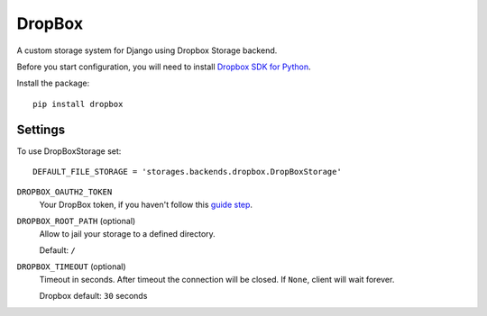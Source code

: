 DropBox
=======

A custom storage system for Django using Dropbox Storage backend.

Before you start configuration, you will need to install `Dropbox SDK for Python`_.


Install the package::

  pip install dropbox

Settings
--------

To use DropBoxStorage set::

    DEFAULT_FILE_STORAGE = 'storages.backends.dropbox.DropBoxStorage'

``DROPBOX_OAUTH2_TOKEN``
    Your DropBox token, if you haven't follow this `guide step`_.

``DROPBOX_ROOT_PATH`` (optional)
    Allow to jail your storage to a defined directory.

    Default: ``/``

``DROPBOX_TIMEOUT`` (optional)
    Timeout in seconds. After timeout the connection will be closed. If ``None``, client will wait forever. 

    Dropbox default: ``30`` seconds

.. _`guide step`: https://www.dropbox.com/developers/documentation/python#tutorial
.. _`Dropbox SDK for Python`: https://www.dropbox.com/developers/documentation/python#tutorial
